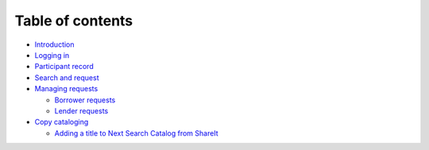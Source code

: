 Table of contents
=================

-  `Introduction`_
-  `Logging in`_
-  `Participant record`_
-  `Search and request`_
-  `Managing requests`_

   -  `Borrower requests`_
   -  `Lender requests`_

-  `Copy cataloging`_

   -  `Adding a title to Next Search Catalog from ShareIt`_

.. _Introduction: README.md
.. _Logging in: login.md
.. _Participant record: participant.md
.. _Search and request: search.md
.. _Managing requests: managing/README.md
.. _Borrower requests: managing/borrower-requests.md
.. _Lender requests: managing/lender-requests.md
.. _Copy cataloging: cataloging/README.md
.. _Adding a title to Next Search Catalog from ShareIt: cataloging/adding-a-title.md
